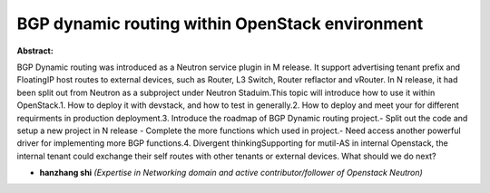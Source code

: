 BGP dynamic routing within OpenStack environment
~~~~~~~~~~~~~~~~~~~~~~~~~~~~~~~~~~~~~~~~~~~~~~~~

**Abstract:**

BGP Dynamic routing was introduced as a Neutron service plugin in M release. It support advertising tenant prefix and FloatingIP host routes to external devices, such as Router, L3 Switch, Router reflactor and vRouter. In N release, it had been split out from Neutron as a subproject under Neutron Staduim.This topic will introduce how to use it within OpenStack.1. How to deploy it with devstack, and how to test in generally.2. How to deploy and meet your for different requirments in production deployment.3. Introduce the roadmap of BGP Dynamic routing project.- Split out the code and setup a new project in N release - Complete the more functions which used in project.- Need access another powerful driver for implementing more BGP functions.4. Divergent thinkingSupporting for mutil-AS in internal Openstack, the internal tenant could exchange their self routes with other tenants or external devices. What should we do next?  


* **hanzhang shi** *(Expertise in Networking domain and active contributor/follower of Openstack Neutron)*
